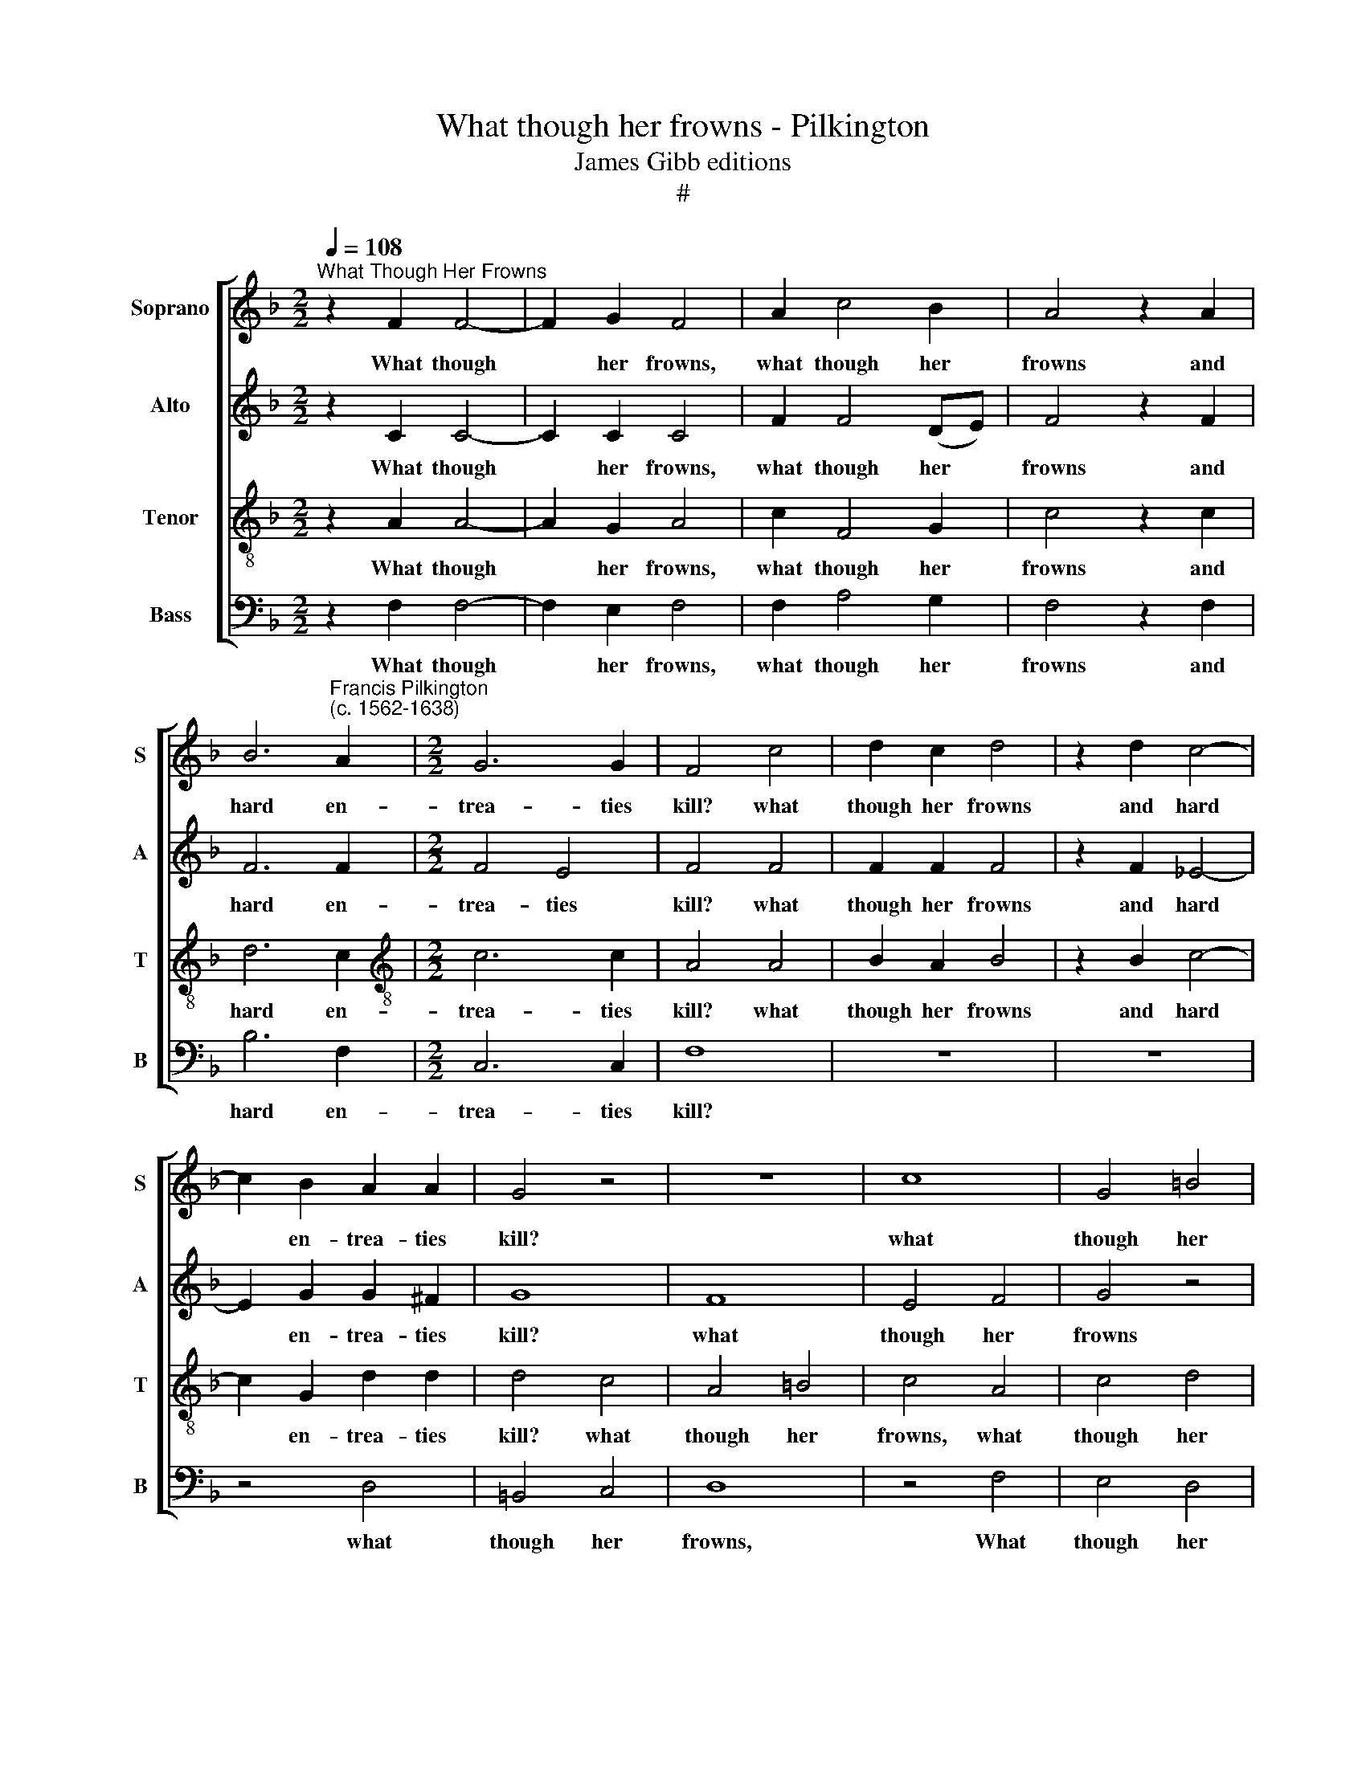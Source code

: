 X:1
T:What though her frowns - Pilkington
T:James Gibb editions
T:#
%%score [ 1 2 3 4 ]
L:1/8
Q:1/4=108
M:2/2
K:F
V:1 treble nm="Soprano" snm="S"
V:2 treble nm="Alto" snm="A"
V:3 treble-8 nm="Tenor" snm="T"
V:4 bass nm="Bass" snm="B"
V:1
"^What Though Her Frowns" z2 F2 F4- | F2 G2 F4 | A2 c4 B2 | A4 z2 A2 | %4
w: What though|* her frowns,|what though her|frowns and|
 B6"^Francis Pilkington\n(c. 1562-1638)" A2 |[M:2/2] G6 G2 | F4 c4 | d2 c2 d4 | z2 d2 c4- | %9
w: hard en-|trea- ties|kill? what|though her frowns|and hard|
 c2 B2 A2 A2 | G4 z4 | z8 | c8 | G4 =B4 | c6 G2 | _B4 A4 | G6 G2 | G4 z2 c2 | A2 A2 B2 G2 | c4 z4 | %20
w: * en- trea- ties|kill?||what|though her|frowns and|hard en-|trea- ties|kill? I|will not cease to|love,|
 z8 | z4 z2 d2 | =B2 B2 c2 A2 | F4 z4 | z2 c2 A2 A2 | B2 G2 c4 | z2 d2 c2 c2 | A2 =B2 c4 | %28
w: |I|will not cease to|love,|I will not|cease to love,|I will not|cease to love,|
 z2 !courtesy!_B2 G2 G2 | z2 A2 c2 c2 | A6 z2 |: B2 FF B3 A | G2 G2 z4 | G2 GG B2 B2 | A2 F2 z4 | %35
w: af- fect her,|af- fect her|still.|Still will I love her|beau- ty,|still will I love her|beau- ty,|
 A2 FF A2 ^F2 | G2 G2 z4 | c2 AA d2 c2 | A6 A2 | d4 c4 | B6 z2 | A2 AA A2 A2 | z4 G2 GG | G4 E4 | %44
w: still will I love her|beau- ty,|still will I love her|beau- ty,|hate her|scorn,|Love her for beau- ty,|love her for|beau- ty|
 C3 D E2 F2 | G4 A3 G | (A=B c4) B2 | c4 z4 | z4 G3 A | =B2 c2 d4 | z4 =B3 c | (de) d2 c4 | %52
w: at her beau- ty's|morn, at her|beau\- * * ty's|morn,|at her|beau- ty's morn,|at her|beau\- * ty's morn,|
 z4 F3 G | (A G2) ^F G4 | G2 A2 G2 G2 | F4 B2 B2 | A6 F2 | G6 c2 | c6 c2 | A8 :| %60
w: at her|beau\- * ty's morn,|at her beau- ty's|morn, at her|beau- ty's|morn, her|beau- ty's|morn.|
V:2
 z2 C2 C4- | C2 C2 C4 | F2 F4 (DE) | F4 z2 F2 | F6 F2 |[M:2/2] F4 E4 | F4 F4 | F2 F2 F4 | %8
w: What though|* her frowns,|what though her *|frowns and|hard en-|trea- ties|kill? what|though her frowns|
 z2 F2 _E4- | E2 G2 G2 ^F2 | G8 | F8 | E4 F4 | G4 z4 | z4 G4 | D4 F4 | D6 D2 | E8 | z8 | z4 z2 G2 | %20
w: and hard|* en- trea- ties|kill?|what|though her|frowns|and|hard en-|trea- ties|kill?||I|
 E2 E2 F2 D2 | G4 F4 | D2 D2 E2 C2 | C4 z4 | z2 G2 F2 F2 | G2 D2 G4 | z8 | z2 F2 E2 E2 | F2 D2 E4 | %29
w: will not cease to|love, I|will not cease to|love,|I will not|cease to love,||I will not|cease to love,|
 z2 F2 F2 E2 | F6 z2 |: z8 | G2 EE G2 _E2 | D2 D2 z4 | F2 CC F2 C2 | F2 F2 z4 | _E2 EE G2 G2 | F8 | %38
w: af- fect her|still.||Still will I love her|beau- ty,|still will I love her|beau- ty,|still will I love her|beau-|
 F8 | F6 _E2 | D6 z2 | C2 FF F2 F2 | z4 C2 CC | D4 C4 | z4 C3 D | E2 E2 F4 | F (G A2) G2 G2 | %47
w: ty,|hate her|scorn,|Love her for beau- ty,|love her for|beau- ty|at her|beau- ty's morn,|at her * beau- ty's|
 C4 z4 | D2 D2 E4 | z4 D3 D | E3 F G4 | z4 E3 F | (GF) G2 A4 | z4 D2 D2 | (E2 F4) E2 | F8 | F6 C2 | %57
w: morn,|beau- ty's morn,|at her|beau- ty's morn,|at her|beau\- * ty's morn,|at her|beau\- * ty's|morn,|at her|
 ((E3 F G2 F2 | E2 F4)) E2 | F8 :| %60
w: beau\- * * *|* * ty's|morn.|
V:3
 z2 A2 A4- | A2 G2 A4 | c2 F4 G2 | c4 z2 c2 | d6 c2 |[M:2/2][K:treble-8] c6 c2 | A4 A4 | B2 A2 B4 | %8
w: What though|* her frowns,|what though her|frowns and|hard en-|trea- ties|kill? what|though her frowns|
 z2 B2 c4- | c2 G2 d2 d2 | d4 c4 | A4 =B4 | c4 A4 | c4 d4 | e4 c4 | d2 G2 c4- | c4 =B4 | c8 | z8 | %19
w: and hard|* en- trea- ties|kill? what|though her|frowns, what|though her|frowns and|hard en- trea\-|* ties|kill?||
 z4 d4 | c2 c2 A2 =B2 | c4 z4 | z4 c4 | A2 A2 A2 F2 | G4 z4 | G4 E2 E2 | F2 D2 G4 | A2 F2 G4 | %28
w: I|will not cease to|love,|I|will not cease to|love,|I will not|cease to love,|cease to love,|
 z2 d2 c2 c2 | z2 c2 c2 c2 | c6 z2 |: z4 d2 dd | e2 c2 c2 c2 | z4 d2 BB | c2 A2 A2 A2 | z4 d2 AA | %36
w: af- fect her,|af- fect her|still.|Still will I|love her beau- ty,|still will I|love her beau- ty,|still will I|
 G2 G2 B2 B2 | A2 AA A2 A2 | c6 c2 | B6 A2 | B6 z2 | c2 cc c2 c2 | z4 G2 GG | (=B2 G2) G4 | z8 | %45
w: love her beau- ty,|still will I love her|beau- ty,|hate her|scorn,|Love her for beau- ty,|love her for|beau\- * ty,||
 z8 | z8 | z4 G3 A | =B2 B2 c4 | d2 c2 G2 G2 | G4 G3 A | (=B c2) B c4 | c3 c c4- | c2 d2 =B4 | %54
w: ||at her|beau- ty's morn,|at her beau- ty's|morn, at her|beau\- * ty's morn,|at her beau\-|* ty's morn,|
 c6 c2 | A2 A2 d4 | c4 c4 | c6 (A2 | G8) | F8 :| %60
w: at her|beau- ty's morn,|at her|beau- ty's||morn.|
V:4
 z2 F,2 F,4- | F,2 E,2 F,4 | F,2 A,4 G,2 | F,4 z2 F,2 | B,6 F,2 |[M:2/2] C,6 C,2 | F,8 | z8 | z8 | %9
w: What though|* her frowns,|what though her|frowns and|hard en-|trea- ties|kill?|||
 z4 D,4 | =B,,4 C,4 | D,8 | z4 F,4 | E,4 D,4 | C,6 C,2 | G,4 F,4 | G,6 G,2 | C,8 | z4 z2 C,2 | %19
w: what|though her|frowns,|What|though her|frowns and|hard en-|trea- ties|kill?|I|
 A,,2 A,,2 B,,2 G,,2 | C,4 z2 G,2 | E,2 E,2 F,2 (D,2 | G,4 C,4 | z2 F,2 D,2 D,2 | E,2 C,2 F,4 | %25
w: will not cease to|love, I|will not cease to|* love,|I will not|cease to love,|
 z8 | z2 F,2 E,2 E,2 | F,2 D,2 C,4 | z2 B,,2 C,2 C,2 | z2 F,2 C,2 C,2 | F,6 z2 |: B,,8 | C,8 | %33
w: |I will not|cease to love,|af- fect her,|af- fect her|still.|Still|will|
 G,8 | F,8 | D,8 | _E,8 | F,8) | F,8 | B,,4 F,4 | B,,6 z2 | F,2 F,F, F,2 F,2 | z4 E,2 C,C, | %43
w: I|love|her|beau\-||ty,|hate her|scorn,|Love her for beau- ty,|love her for|
 G,4 C,4 | z8 | z8 | z8 | C,3 D, E,2 F,2 | G,4 z4 | G,,3 A,, =B,,2 B,,2 | C,4 z4 | z4 C,3 D, | %52
w: beau- ty,||||at her beau- ty's|morn,|at her beau- ty's|morn,|at her|
 (E, F,2) E, F,4 | z4 G,2 G,2 | C,6 C,2 | D,4 B,,2 B,,2 | F,4 F,4 | C,6 C,2 | C,4 C,4 | F,,8 :| %60
w: beau\- * ty's morn,|at her|beau- ty's|morn, at her|beau- ty's|morn, her|beau- ty's|morn.|

